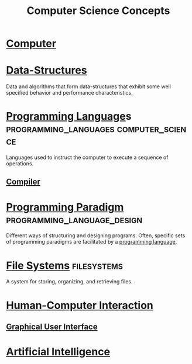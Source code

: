 :PROPERTIES:
:ID:       01b40f47-e5e8-46a2-a8f7-3c719e9f245c
:END:
#+title: Computer Science Concepts
#+filetags: :programming:computer_science:

* [[id:bf5900d9-5be8-49ca-bfcc-46587cc787dc][Computer]]
* [[id:06a2cb83-466e-4e40-ac36-6dd7110d9535][Data-Structures]]
Data and algorithms that form data-structures that exhibit some well specified behavior and performance characteristics.
* [[id:b24601aa-09df-41e1-aa7e-25ead342db34][Programming Language]]s              :programming_languages:computer_science:
Languages used to instruct the computer to execute a sequence of operations.
** [[id:d1f206c7-36f4-431e-af68-115df4d7a4ff][Compiler]]
* [[id:bbdbd1d6-ce5c-4aeb-85ea-96ab26afc28a][Programming Paradigm]]                          :programming_language_design:
Different ways of structuring and designing programs.  Often, specific sets of programming paradigms are facilitated by a [[id:b24601aa-09df-41e1-aa7e-25ead342db34][programming language]].
* [[id:a4c2de37-5317-44f3-b877-ec0b5777c61f][File Systems]]                                                  :filesystems:
A system for storing, organizing, and retrieving files.
* [[id:3ea08bdb-19a6-4d05-9c8f-99da99e74de4][Human-Computer Interaction]]
** [[id:88db686f-0d77-4ecc-a9d6-43017ef7440f][Graphical User Interface]]
* [[id:b10990c2-d056-42f5-a4e7-145a405d9550][Artificial Intelligence]]
